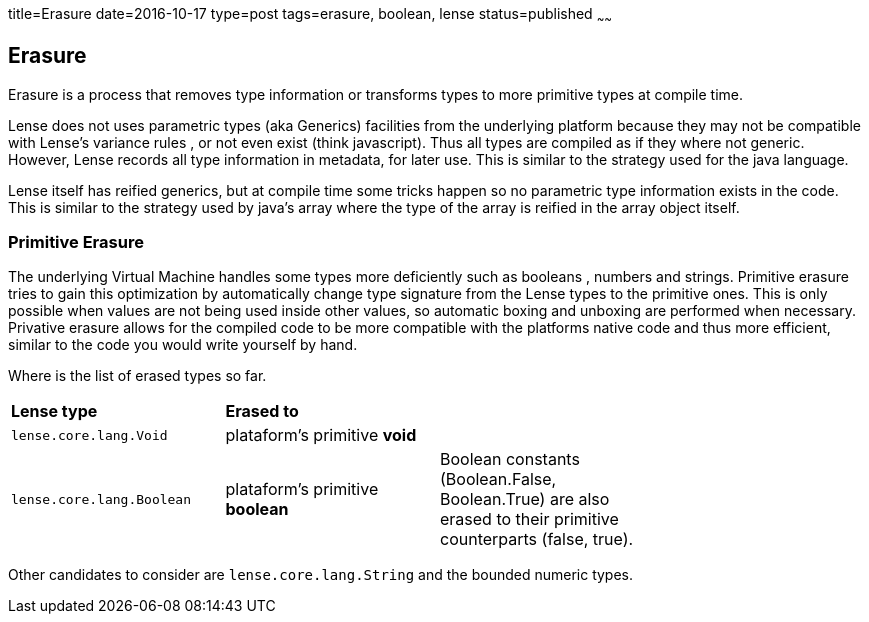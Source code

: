 title=Erasure
date=2016-10-17
type=post
tags=erasure, boolean, lense
status=published
~~~~~~

== Erasure

Erasure is a process that removes type information or transforms types to more primitive types at compile time.

Lense does not uses parametric types (aka Generics) facilities from the underlying platform because they may not be compatible with Lense's variance rules , or not even exist (think javascript).
Thus all types are compiled as if they where not generic. However, Lense records all type information in metadata, for later use. This is similar to the strategy used for the java language. 

Lense itself has reified generics, but at compile time some tricks happen so no parametric type information exists in the code. This is similar to the strategy used by java's array where the type of the array is reified in the array object itself.

=== Primitive Erasure

The underlying Virtual Machine handles some types more deficiently such as booleans , numbers and strings. 
Primitive erasure tries to gain this optimization by automatically change type signature from the Lense types to the primitive ones. This is only possible when values are not being used inside other values, so automatic boxing and unboxing are performed when necessary. 
Privative erasure allows for the compiled code to be more compatible with the platforms native code and thus more efficient, similar to the code you would write yourself by hand.

Where is the list of erased types so far. 

|===============
| *Lense type* | *Erased to* |         |   
| `lense.core.lang.Void`| plataform's primitive *void* | |   
| `lense.core.lang.Boolean`| plataform's primitive *boolean* |  Boolean constants (Boolean.False, Boolean.True) are also erased to their primitive counterparts (false, true). |   
|===============

Other candidates to consider are `lense.core.lang.String` and the bounded numeric types.



 
